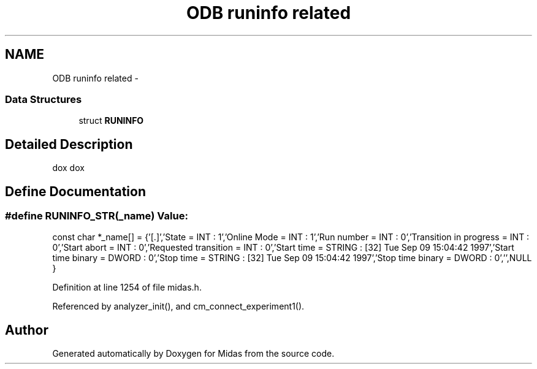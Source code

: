 .TH "ODB runinfo related" 3 "31 May 2012" "Version 2.3.0-0" "Midas" \" -*- nroff -*-
.ad l
.nh
.SH NAME
ODB runinfo related \- 
.SS "Data Structures"

.in +1c
.ti -1c
.RI "struct \fBRUNINFO\fP"
.br
.in -1c
.SH "Detailed Description"
.PP 
dox dox 
.SH "Define Documentation"
.PP 
.SS "#define RUNINFO_STR(_name)"\fBValue:\fP
.PP
.nf
const char *_name[] = {\
'[.]',\
'State = INT : 1',\
'Online Mode = INT : 1',\
'Run number = INT : 0',\
'Transition in progress = INT : 0',\
'Start abort = INT : 0',\
'Requested transition = INT : 0',\
'Start time = STRING : [32] Tue Sep 09 15:04:42 1997',\
'Start time binary = DWORD : 0',\
'Stop time = STRING : [32] Tue Sep 09 15:04:42 1997',\
'Stop time binary = DWORD : 0',\
'',\
NULL }
.fi
.PP
Definition at line 1254 of file midas.h.
.PP
Referenced by analyzer_init(), and cm_connect_experiment1().
.SH "Author"
.PP 
Generated automatically by Doxygen for Midas from the source code.

